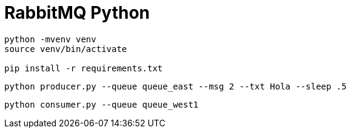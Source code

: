 # RabbitMQ Python

[source,shell]
----
python -mvenv venv
source venv/bin/activate

pip install -r requirements.txt
----

[source,shell]
----
python producer.py --queue queue_east --msg 2 --txt Hola --sleep .5
----

[source,shell]
----
python consumer.py --queue queue_west1
----

